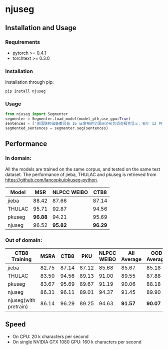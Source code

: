 * njuseg
** Installation and Usage
*** Requirements
 - pytorch >= 0.4.1
 - torchtext >= 0.3.0
*** Installation
 Installation through pip:

 #+BEGIN_SRC shell
 pip install njuseg
 #+END_SRC

*** Usage
 #+BEGIN_SRC python
 from njuseg import Segmenter
 segmenter = Segmenter.load_model(model_pth,use_gpu=True)
 sentences = ['美国联邦储备委员会 16 日发布的全国经济形势调查报告显示，去年 12 月初至今年 1 月上旬，美国经济继续温和扩张，但美国企业对经济前景的乐观程度有所下降。','美联储注意到了市场对全球经济放缓等风险因素的担心，但当前美国经济发生衰退的风险并未上升。']
 segmented_sentences = segmenter.seg(sentences)
 #+END_SRC

** Performance
*** In domain:
 All the models are trained on the same corpus, and tested on the same test dataset. The performance of jieba, THULAC and pkuseg is retrieved from [[https://github.com/lancopku/pkuseg-python]]. 
 |--------+---------+-------------+---------|
 | Model  |     MSR | NLPCC WEIBO |    CTB8 |
 |--------+---------+-------------+---------|
 | jieba  |   88.42 |       87.66 |   87.14 |
 | THULAC |   95.71 |       92.87 |   94.56 |
 | pkuseg | *96.88* |       94.21 |   95.69 |
 | njuseg |   96.52 |     *95.82* | *96.29* |
 |--------+---------+-------------+---------|

*** Out of domain:
 |-----------------------+-------+-------+-------+-------------+-------------+-------------|
 | CTB8 Training         |  MSRA |  CTB8 |   PKU | NLPCC WEIBO | All Average | OOD Average |
 |-----------------------+-------+-------+-------+-------------+-------------+-------------|
 | jieba                 | 82.75 | 87.14 | 87.12 |       85.68 |       85.67 |       85.18 |
 | THULAC                | 83.50 | 94.56 | 89.13 |       91.00 |       89.55 |       87.88 |
 | pkuseg                | 83.67 | 95.69 | 89.67 |       91.19 |       90.06 |       88.18 |
 | njuseg                | 86.31 | 96.11 | 89.01 |       94.37 |       91.45 |       89.90 |
 | njuseg(with pretrain) | 86.14 | 96.29 | 89.25 |       94.63 |     *91.57* |     *90.07* |
 |-----------------------+-------+-------+-------+-------------+-------------+-------------|

** Speed
 - On CPU: 20 k characters per second
 - On single NVIDIA GTX 1080 GPU: 160 k characters per second
